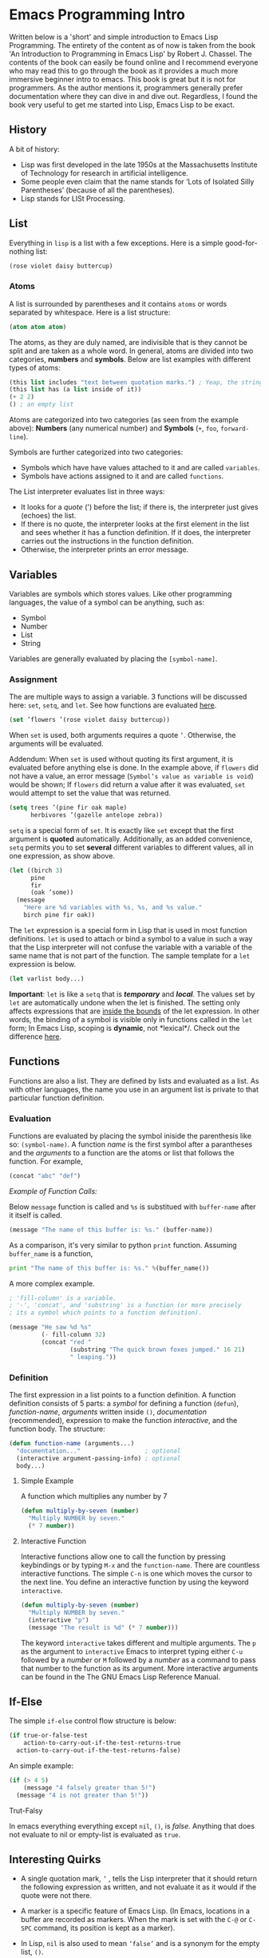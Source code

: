 * Emacs Programming Intro 

Written below is a 'short' and simple introduction to Emacs Lisp Programming. The entirety of the content as of now is taken from the book 'An Introduction to Programming in Emacs Lisp' by Robert J. Chassel. The contents of the book can easily be found online and I recommend everyone who may read this to go through the book as it provides a much more immersive beginner intro to emacs. This book is great but it is not for programmers. As the author mentions it, programmers generally prefer documentation where they can dive in and dive out. Regardless, I found the book very useful to get me started into Lisp, Emacs Lisp to be exact. 

** History

A bit of history: 

 - Lisp was first developed in the late 1950s at the Massachusetts Institute of Technology for research in artificial intelligence. 
 - Some people even claim that the name stands for ‘Lots of Isolated Silly Parentheses’ (because of all the parentheses).
 - Lisp stands for LISt Processing.

** List 

Everything in =lisp= is a list with a few exceptions. Here is a simple good-for-nothing list:

#+BEGIN_SRC emacs-lisp
(rose violet daisy buttercup)
#+END_SRC

*** Atoms

A list is surrounded by parentheses and it contains =atoms= or words separated by whitespace. Here is a list structure:

#+BEGIN_SRC emacs-lisp
(atom atom atom)
#+END_SRC

The atoms, as they are duly named, are indivisible that is they cannot be split and are taken as a whole word. In general, atoms are divided into two categories, *numbers* and *symbols*. Below are list examples with different types of atoms:  

#+BEGIN_SRC emacs-lisp
(this list includes "text between quotation marks.") ; Yeap, the string is an atom of its own.
(this list has (a list inside of it))
(+ 2 2)
() ; an empty list
#+END_SRC

Atoms are categorized into two categories (as seen from the example above): *Numbers* (any numerical number) and *Symbols* (=+=, =foo=, =forward-line=).

Symbols are further categorized into two categories:

- Symbols which have have values attached to it and are called =variables=.
- Symbols have actions assigned to it and are called =functions=.

The List interpreter evaluates list in three ways: 

- It looks for a /quote/ (') before the list; if there is, the interpreter just gives (echoes) the list.
- If there is no quote, the interpreter looks at the first element in the list and sees whether it has a function definition. If it does, the interpreter carries out the instructions in the function definition.
- Otherwise, the interpreter prints an error message.

** Variables

Variables are symbols which stores values. Like other programming languages, the value of a symbol can be anything, such as:

- Symbol
- Number
- List 
- String

Variables are generally evaluated by placing the =[symbol-name]=.

*** Assignment

The are multiple ways to assign a variable. 3 functions will be discussed here:  =set=,  =setq=, and  =let=. See how functions are evaluated [[#evaluation][here]].

#+BEGIN_SRC emacs-lisp
(set ’flowers ’(rose violet daisy buttercup))
#+END_SRC

When =set= is used, both arguments requires a quote =’=. Otherwise, the arguments will be evaluated. 

Addendum: When =set= is used without quoting its first argument, it is evaluated before anything else is done. In the example above, if =flowers= did not have a value, an error message (=Symbol’s value as variable is void=) would be shown; If =flowers= did return a value after it was evaluated, =set= would attempt to set the value that was returned. 

#+BEGIN_SRC emacs-lisp
(setq trees ’(pine fir oak maple)
      herbivores ’(gazelle antelope zebra))
#+END_SRC

=setq= is a special form of =set=. It is exactly like =set= except that the first argument is *quoted* automatically. Additionally, as an added convenience, =setq= permits you to set *several* different variables to different values, all in one expression, as show above. 

#+BEGIN_SRC emacs-lisp
(let ((birch 3)
      pine
      fir
      (oak ’some))
  (message
    "Here are %d variables with %s, %s, and %s value."
    birch pine fir oak))
#+END_SRC

The =let= expression is a special form in Lisp that is used in most function definitions. =let= is used to attach or bind a symbol to a value in such a way that the Lisp interpreter will not confuse the variable with a variable of the same name that is not part of the function. The sample template for a =let= expression is below.  

#+BEGIN_SRC emacs-lisp
(let varlist body...)
#+END_SRC

*Important*: =let= is like a =setq= that is /*temporary*/ and /*local*/. The values set by =let= are automatically undone when the let is finished. The setting only affects expressions that are _inside the bounds_ of the let expression. In other words, the binding of a symbol is visible only in functions called in the =let= form; In Emacs Lisp, scoping is *dynamic*, not *lexical*/. Check out the difference [[http://stackoverflow.com/a/22395580][here]].

** Functions 

Functions are also a list. They are defined by lists and evaluated as a list. As with other languages, the name you use in an
argument list is private to that particular function definition.

*** Evaluation

Functions are evaluated by placing the symbol iniside the parenthesis like so: =(symbol-name)=. A function /name/ is the first symbol after a parantheses and the /arguments/ to a function are the atoms or list that follows the function. For example,

#+BEGIN_SRC emacs-lisp
(concat "abc" "def")
#+END_SRC

/Example of Function Calls:/

Below =message= function is called and =%s= is substitued with =buffer-name= after it itself is called.

#+BEGIN_SRC emacs-lisp
(message "The name of this buffer is: %s." (buffer-name))
#+END_SRC

As a comparison, it's very similar to python =print= function. Assuming =buffer_name= is a function,

#+BEGIN_SRC python
print "The name of this buffer is: %s." %(buffer_name())
#+END_SRC

A more complex example.
#+BEGIN_SRC emacs-lisp
; 'fill-column' is a variable.
; '-', 'concat', and 'substring' is a function (or more precisely 
; its a symbol which points to a function definition). 

(message "He saw %d %s"
         (- fill-column 32)
         (concat "red "
                 (substring "The quick brown foxes jumped." 16 21)
                 " leaping."))
#+END_SRC

*** Definition

The first expression in a list points to a function definition. A function definition consists of 5 parts: a /symbol/ for defining a function (=defun=), /function-name/, /arguments/ written inside =()=, /documentation/ (recommended), expression to make the function /interactive/, and the function body. The structure: 

#+BEGIN_SRC emacs-lisp
(defun function-name (arguments...)
  "documentation..."                  ; optional
  (interactive argument-passing-info) ; optional
  body...)
#+END_SRC

**** Simple Example

A function which multiplies any number by 7 

#+BEGIN_SRC emacs-lisp
(defun multiply-by-seven (number)
  "Multiply NUMBER by seven."
  (* 7 number))
#+END_SRC

**** Interactive Function

Interactive functions allow one to call the function by pressing keybindings or by typing =M-x= and the =function-name=. There are countless interactive functions. The simple =C-n= is one which moves the cursor to the next line. You define an interactive function by using the keyword =interactive=.

#+BEGIN_SRC emacs-lisp
(defun multiply-by-seven (number)
  "Multiply NUMBER by seven."
  (interactive "p")
  (message "The result is %d" (* 7 number)))
#+END_SRC

The keyword =interactive= takes different and multiple arguments. The =p= as the argument to =interactive= Emacs to interpret typing either =C-u= followed by a /number/ or =M= followed by a /number/ as a command to pass that number to the function as its argument. More interactive arguments can be found in the The GNU Emacs Lisp Reference Manual.

** If-Else

The simple =if-else= control flow structure is below: 

#+BEGIN_SRC emacs-lisp
(if true-or-false-test
    action-to-carry-out-if-the-test-returns-true
  action-to-carry-out-if-the-test-returns-false)
#+END_SRC

An simple example: 

#+BEGIN_SRC emacs-lisp
(if (> 4 5)
    (message "4 falsely greater than 5!") 
  (message "4 is not greater than 5!"))
#+END_SRC

**** Trut-Falsy

In emacs everything everything except =nil=, =()=, is /false/. Anything that does not evaluate to nil or empty-list is evaluated as =true=.

** Interesting Quirks

- A single quotation mark, =’= , tells the Lisp interpreter that it should return the following expression as written, and not evaluate it as it would if the quote were not there.

- A marker is a specific feature of Emacs Lisp. (In Emacs, locations in a buffer are recorded as markers. When the mark is set with the =C-@= or =C-SPC= command, its position is kept as a marker).

- In Lisp, =nil= is also used to mean =‘false’= and is a synonym for the empty list, =()=.

- In Emacs, if you want the value returned by an expression to appear in any /writeable/ buffer itself rather than in the echo area, type =C-u C-x C-e= instead of =C-x C-e=. This causes the value returned to appear after the expression. For example, if you are in =scratch= buffer, the buffer will look like this:

#+BEGIN_SRC emacs-lisp
(buffer-name)"*scratch*"
#+END_SRC
